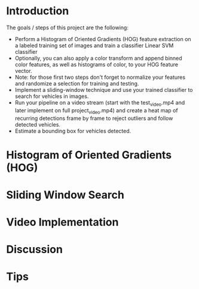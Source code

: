 * Introduction
  
  The goals / steps of this project are the following:

  - Perform a Histogram of Oriented Gradients (HOG) feature extraction
    on a labeled training set of images and train a classifier Linear
    SVM classifier
  - Optionally, you can also apply a color transform and append binned
    color features, as well as histograms of color, to your HOG
    feature vector.
  - Note: for those first two steps don't forget to normalize your
    features and randomize a selection for training and testing.
  - Implement a sliding-window technique and use your trained
    classifier to search for vehicles in images.
  - Run your pipeline on a video stream (start with the test_video.mp4
    and later implement on full project_video.mp4) and create a heat
    map of recurring detections frame by frame to reject outliers and
    follow detected vehicles.
  - Estimate a bounding box for vehicles detected.

* Histogram of Oriented Gradients (HOG)
* Sliding Window Search
* Video Implementation
* Discussion
* Tips
